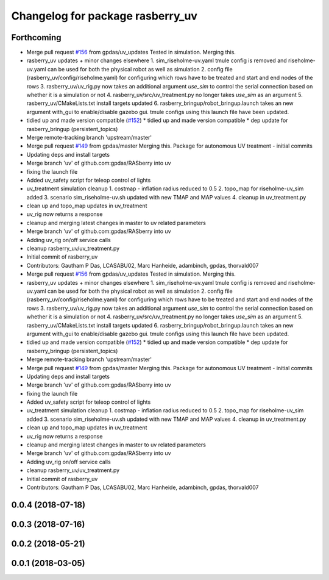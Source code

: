 ^^^^^^^^^^^^^^^^^^^^^^^^^^^^^^^^^
Changelog for package rasberry_uv
^^^^^^^^^^^^^^^^^^^^^^^^^^^^^^^^^

Forthcoming
-----------
* Merge pull request `#156 <https://github.com/LCAS/RASberry/issues/156>`_ from gpdas/uv_updates
  Tested in simulation. Merging this.
* rasberry_uv updates + minor changes elsewhere
  1. sim_riseholme-uv.yaml tmule config is removed and riseholme-uv.yaml can be used for both the physical robot as well as simulation
  2. config file (rasberry_uv/config/riseholme.yaml) for configuring which rows have to be treated and start and end nodes of the rows
  3. rasberry_uv/uv_rig.py now takes an additional argument `use_sim` to control the serial connection based on whether it is a simulation or not
  4. rasberry_uv/src/uv_treatment.py no longer takes `use_sim` as an argument
  5. rasberry_uv/CMakeLists.txt install targets updated
  6. rasberry_bringup/robot_bringup.launch takes an new argument with_gui to enable/disable gazebo gui. tmule configs using this launch file have been updated.
* tidied up and made version compatible (`#152 <https://github.com/LCAS/RASberry/issues/152>`_)
  * tidied up and made version compatible
  * dep update for rasberry_bringup (persistent_topics)
* Merge remote-tracking branch 'upstream/master'
* Merge pull request `#149 <https://github.com/LCAS/RASberry/issues/149>`_ from gpdas/master
  Merging this. Package for autonomous UV treatment - initial commits
* Updating deps and install targets
* Merge branch 'uv' of github.com:gpdas/RASberry into uv
* fixing the launch file
* Added uv_safety script for teleop control of lights
* uv_treatment simulation cleanup
  1. costmap - inflation radius reduced to 0.5
  2. topo_map for riseholme-uv_sim added
  3. scenario sim_riseholme-uv.sh updated with new TMAP and MAP values
  4. cleanup in uv_treatment.py
* clean up and topo_map updates in uv_treatment
* uv_rig now returns a response
* cleanup and merging latest changes in master to uv related parameters
* Merge branch 'uv' of github.com:gpdas/RASberry into uv
* Adding uv_rig on/off service calls
* cleanup rasberry_uv/uv_treatment.py
* Initial commit of rasberry_uv
* Contributors: Gautham P Das, LCASABU02, Marc Hanheide, adambinch, gpdas, thorvald007

* Merge pull request `#156 <https://github.com/LCAS/RASberry/issues/156>`_ from gpdas/uv_updates
  Tested in simulation. Merging this.
* rasberry_uv updates + minor changes elsewhere
  1. sim_riseholme-uv.yaml tmule config is removed and riseholme-uv.yaml can be used for both the physical robot as well as simulation
  2. config file (rasberry_uv/config/riseholme.yaml) for configuring which rows have to be treated and start and end nodes of the rows
  3. rasberry_uv/uv_rig.py now takes an additional argument `use_sim` to control the serial connection based on whether it is a simulation or not
  4. rasberry_uv/src/uv_treatment.py no longer takes `use_sim` as an argument
  5. rasberry_uv/CMakeLists.txt install targets updated
  6. rasberry_bringup/robot_bringup.launch takes an new argument with_gui to enable/disable gazebo gui. tmule configs using this launch file have been updated.
* tidied up and made version compatible (`#152 <https://github.com/LCAS/RASberry/issues/152>`_)
  * tidied up and made version compatible
  * dep update for rasberry_bringup (persistent_topics)
* Merge remote-tracking branch 'upstream/master'
* Merge pull request `#149 <https://github.com/LCAS/RASberry/issues/149>`_ from gpdas/master
  Merging this. Package for autonomous UV treatment - initial commits
* Updating deps and install targets
* Merge branch 'uv' of github.com:gpdas/RASberry into uv
* fixing the launch file
* Added uv_safety script for teleop control of lights
* uv_treatment simulation cleanup
  1. costmap - inflation radius reduced to 0.5
  2. topo_map for riseholme-uv_sim added
  3. scenario sim_riseholme-uv.sh updated with new TMAP and MAP values
  4. cleanup in uv_treatment.py
* clean up and topo_map updates in uv_treatment
* uv_rig now returns a response
* cleanup and merging latest changes in master to uv related parameters
* Merge branch 'uv' of github.com:gpdas/RASberry into uv
* Adding uv_rig on/off service calls
* cleanup rasberry_uv/uv_treatment.py
* Initial commit of rasberry_uv
* Contributors: Gautham P Das, LCASABU02, Marc Hanheide, adambinch, gpdas, thorvald007

0.0.4 (2018-07-18)
------------------

0.0.3 (2018-07-16)
------------------

0.0.2 (2018-05-21)
------------------

0.0.1 (2018-03-05)
------------------

